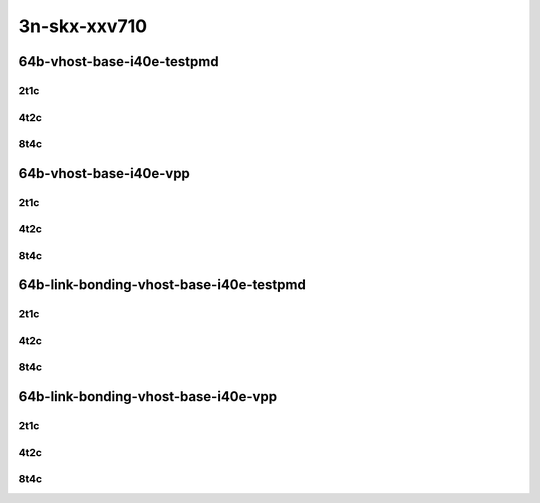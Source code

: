 3n-skx-xxv710
-------------

64b-vhost-base-i40e-testpmd
```````````````````````````

..
    25ge2p1xxv710-dot1q-l2xcbase-eth-2vhostvr1024-1vm-mrr
    25ge2p1xxv710-eth-l2xcbase-eth-2vhostvr1024-1vm-mrr
    25ge2p1xxv710-dot1q-l2bdbasemaclrn-eth-2vhostvr1024-1vm-mrr
    25ge2p1xxv710-eth-l2bdbasemaclrn-eth-2vhostvr1024-1vm-mrr
    25ge2p1xxv710-ethip4-ip4base-eth-2vhostvr1024-1vm-mrr

2t1c
::::

.. raw:: html

    <a name="64b-2t1c-base-i40e-testpmd"></a>
    <center>
    Links to builds:
    <a href="https://packagecloud.io/app/fdio/master/search?dist=ubuntu%2Fbionic" target="_blank">vpp-ref</a>,
    <a href="https://jenkins.fd.io/view/csit/job/csit-vpp-perf-mrr-daily-master-3n-skx" target="_blank">csit-ref</a>
    <iframe width="1100" height="800" frameborder="0" scrolling="no" src="../_static/vpp/3n-skx-xxv710-64b-2t1c-vhost-base-i40e-testpmd.html"></iframe>
    <p><br></p>
    </center>

4t2c
::::

.. raw:: html

    <a name="64b-4t2c-base-i40e-testpmd"></a>
    <center>
    Links to builds:
    <a href="https://packagecloud.io/app/fdio/master/search?dist=ubuntu%2Fbionic" target="_blank">vpp-ref</a>,
    <a href="https://jenkins.fd.io/view/csit/job/csit-vpp-perf-mrr-daily-master-3n-skx" target="_blank">csit-ref</a>
    <iframe width="1100" height="800" frameborder="0" scrolling="no" src="../_static/vpp/3n-skx-xxv710-64b-4t2c-vhost-base-i40e-testpmd.html"></iframe>
    <p><br></p>
    </center>

8t4c
::::

.. raw:: html

    <a name="64b-8t4c-base-i40e-testpmd"></a>
    <center>
    Links to builds:
    <a href="https://packagecloud.io/app/fdio/master/search?dist=ubuntu%2Fbionic" target="_blank">vpp-ref</a>,
    <a href="https://jenkins.fd.io/view/csit/job/csit-vpp-perf-mrr-daily-master-3n-skx" target="_blank">csit-ref</a>
    <iframe width="1100" height="800" frameborder="0" scrolling="no" src="../_static/vpp/3n-skx-xxv710-64b-8t4c-vhost-base-i40e-testpmd.html"></iframe>
    <p><br></p>
    </center>

64b-vhost-base-i40e-vpp
```````````````````````

..
    25ge2p1xxv710-dot1q-l2xcbase-eth-2vhostvr1024-1vm-vppl2xc-mrr
    25ge2p1xxv710-eth-l2xcbase-eth-2vhostvr1024-1vm-vppl2xc-mrr
    25ge2p1xxv710-dot1q-l2bdbasemaclrn-eth-2vhostvr1024-1vm-vppl2xc-mrr
    25ge2p1xxv710-eth-l2bdbasemaclrn-eth-2vhostvr1024-1vm-vppl2xc-mrr
    25ge2p1xxv710-ethip4-ip4base-eth-2vhostvr1024-1vm-vppl2xc-mrr

2t1c
::::

.. raw:: html

    <a name="64b-2t1c-base-i40e-vpp"></a>
    <center>
    Links to builds:
    <a href="https://packagecloud.io/app/fdio/master/search?dist=ubuntu%2Fbionic" target="_blank">vpp-ref</a>,
    <a href="https://jenkins.fd.io/view/csit/job/csit-vpp-perf-mrr-daily-master-3n-skx" target="_blank">csit-ref</a>
    <iframe width="1100" height="800" frameborder="0" scrolling="no" src="../_static/vpp/3n-skx-xxv710-64b-2t1c-vhost-base-i40e-vpp.html"></iframe>
    <p><br></p>
    </center>

4t2c
::::

.. raw:: html

    <a name="64b-4t2c-base-i40e-vpp"></a>
    <center>
    Links to builds:
    <a href="https://packagecloud.io/app/fdio/master/search?dist=ubuntu%2Fbionic" target="_blank">vpp-ref</a>,
    <a href="https://jenkins.fd.io/view/csit/job/csit-vpp-perf-mrr-daily-master-3n-skx" target="_blank">csit-ref</a>
    <iframe width="1100" height="800" frameborder="0" scrolling="no" src="../_static/vpp/3n-skx-xxv710-64b-4t2c-vhost-base-i40e-vpp.html"></iframe>
    <p><br></p>
    </center>

8t4c
::::

.. raw:: html

    <a name="64b-8t4c-base-i40e-vpp"></a>
    <center>
    Links to builds:
    <a href="https://packagecloud.io/app/fdio/master/search?dist=ubuntu%2Fbionic" target="_blank">vpp-ref</a>,
    <a href="https://jenkins.fd.io/view/csit/job/csit-vpp-perf-mrr-daily-master-3n-skx" target="_blank">csit-ref</a>
    <iframe width="1100" height="800" frameborder="0" scrolling="no" src="../_static/vpp/3n-skx-xxv710-64b-8t4c-vhost-base-i40e-vpp.html"></iframe>
    <p><br></p>
    </center>

64b-link-bonding-vhost-base-i40e-testpmd
````````````````````````````````````````

..
    25ge2p1xxv710-1lbvpplacp-dot1q-l2xcbase-eth-2vhostvr1024-1vm-mrr
    25ge2p1xxv710-dot1q-l2xcbase-eth-2vhostvr1024-1vm-mrr
    25ge2p1xxv710-eth-l2xcbase-eth-2vhostvr1024-1vm-mrr
    25ge2p1xxv710-1lbvpplacp-dot1q-l2bdbasemaclrn-eth-2vhostvr1024-1vm-mrr
    25ge2p1xxv710-dot1q-l2bdbasemaclrn-eth-2vhostvr1024-1vm-mrr
    25ge2p1xxv710-eth-l2bdbasemaclrn-eth-2vhostvr1024-1vm-mrr

2t1c
::::

.. raw:: html

    <a name="64b-2t1c-link-bonding-base-i40e-testpmd"></a>
    <center>
    Links to builds:
    <a href="https://packagecloud.io/app/fdio/master/search?dist=ubuntu%2Fbionic" target="_blank">vpp-ref</a>,
    <a href="https://jenkins.fd.io/view/csit/job/csit-vpp-perf-mrr-daily-master-3n-skx" target="_blank">csit-ref</a>
    <iframe width="1100" height="800" frameborder="0" scrolling="no" src="../_static/vpp/3n-skx-xxv710-64b-2t1c-link-bonding-vhost-base-i40e-testpmd.html"></iframe>
    <p><br></p>
    </center>

4t2c
::::

.. raw:: html

    <a name="64b-4t2c-link-bonding-base-i40e-testpmd"></a>
    <center>
    Links to builds:
    <a href="https://packagecloud.io/app/fdio/master/search?dist=ubuntu%2Fbionic" target="_blank">vpp-ref</a>,
    <a href="https://jenkins.fd.io/view/csit/job/csit-vpp-perf-mrr-daily-master-3n-skx" target="_blank">csit-ref</a>
    <iframe width="1100" height="800" frameborder="0" scrolling="no" src="../_static/vpp/3n-skx-xxv710-64b-4t2c-link-bonding-vhost-base-i40e-testpmd.html"></iframe>
    <p><br></p>
    </center>

8t4c
::::

.. raw:: html

    <a name="64b-8t4c-link-bonding-base-i40e-testpmd"></a>
    <center>
    Links to builds:
    <a href="https://packagecloud.io/app/fdio/master/search?dist=ubuntu%2Fbionic" target="_blank">vpp-ref</a>,
    <a href="https://jenkins.fd.io/view/csit/job/csit-vpp-perf-mrr-daily-master-3n-skx" target="_blank">csit-ref</a>
    <iframe width="1100" height="800" frameborder="0" scrolling="no" src="../_static/vpp/3n-skx-xxv710-64b-8t4c-link-bonding-vhost-base-i40e-testpmd.html"></iframe>
    <p><br></p>
    </center>

64b-link-bonding-vhost-base-i40e-vpp
````````````````````````````````````

..
    25ge2p1xxv710-1lbvpplacp-dot1q-l2xcbase-eth-2vhostvr1024-1vm-vppl2xc-mrr
    25ge2p1xxv710-dot1q-l2xcbase-eth-2vhostvr1024-1vm-vppl2xc-mrr
    25ge2p1xxv710-eth-l2xcbase-eth-2vhostvr1024-1vm-vppl2xc-mrr
    25ge2p1xxv710-1lbvpplacp-dot1q-l2bdbasemaclrn-eth-2vhostvr1024-1vm-vppl2xc-mrr
    25ge2p1xxv710-dot1q-l2bdbasemaclrn-eth-2vhostvr1024-1vm-vppl2xc-mrr
    25ge2p1xxv710-eth-l2bdbasemaclrn-eth-2vhostvr1024-1vm-vppl2xc-mrr

2t1c
::::

.. raw:: html

    <a name="64b-2t1c-link-bonding-base-i40e-vpp"></a>
    <center>
    Links to builds:
    <a href="https://packagecloud.io/app/fdio/master/search?dist=ubuntu%2Fbionic" target="_blank">vpp-ref</a>,
    <a href="https://jenkins.fd.io/view/csit/job/csit-vpp-perf-mrr-daily-master-3n-skx" target="_blank">csit-ref</a>
    <iframe width="1100" height="800" frameborder="0" scrolling="no" src="../_static/vpp/3n-skx-xxv710-64b-2t1c-link-bonding-vhost-base-i40e-vpp.html"></iframe>
    <p><br></p>
    </center>

4t2c
::::

.. raw:: html

    <a name="64b-4t2c-link-bonding-base-i40e-vpp"></a>
    <center>
    Links to builds:
    <a href="https://packagecloud.io/app/fdio/master/search?dist=ubuntu%2Fbionic" target="_blank">vpp-ref</a>,
    <a href="https://jenkins.fd.io/view/csit/job/csit-vpp-perf-mrr-daily-master-3n-skx" target="_blank">csit-ref</a>
    <iframe width="1100" height="800" frameborder="0" scrolling="no" src="../_static/vpp/3n-skx-xxv710-64b-4t2c-link-bonding-vhost-base-i40e-vpp.html"></iframe>
    <p><br></p>
    </center>

8t4c
::::

.. raw:: html

    <a name="64b-8t4c-link-bonding-base-i40e-vpp"></a>
    <center>
    Links to builds:
    <a href="https://packagecloud.io/app/fdio/master/search?dist=ubuntu%2Fbionic" target="_blank">vpp-ref</a>,
    <a href="https://jenkins.fd.io/view/csit/job/csit-vpp-perf-mrr-daily-master-3n-skx" target="_blank">csit-ref</a>
    <iframe width="1100" height="800" frameborder="0" scrolling="no" src="../_static/vpp/3n-skx-xxv710-64b-8t4c-link-bonding-vhost-base-i40e-vpp.html"></iframe>
    <p><br></p>
    </center>
